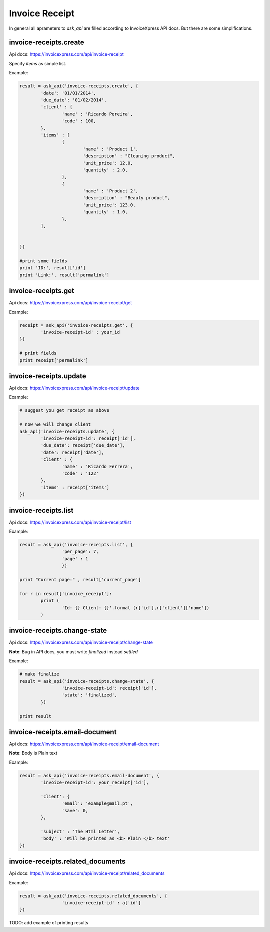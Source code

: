 Invoice Receipt
----------------

In general all aprameters to `ask_api` are filled according to InvoiceXpress API docs. But there are some simplifications.

invoice-receipts.create
*****************************

Api docs: https://invoicexpress.com/api/invoice-receipt

Specify `items` as simple list. 

Example:

.. code-block:: python 

	result = ask_api('invoice-receipts.create', { 
		'date': '01/01/2014',
		'due_date': '01/02/2014',
		'client' : {
			'name' : 'Ricardo Pereira',
			'code' : 100,
		},
		'items' : [
			{	
				'name' : 'Product 1',
				'description' : "Cleaning product",
				'unit_price': 12.0,
				'quantity' : 2.0,
			},
			{	
				'name' : 'Product 2',
				'description' : "Beauty product",
				'unit_price': 123.0,
				'quantity' : 1.0,
			},
		],
				
			
	})

	#print some fields 
	print 'ID:', result['id'] 
	print 'Link:', result['permalink']


invoice-receipts.get
************************

Api docs: https://invoicexpress.com/api/invoice-receipt/get

Example:

.. code-block:: python
	
	receipt = ask_api('invoice-receipts.get', {
		'invoice-receipt-id' : your_id 	
	})
	
	# print fields
	print receipt['permalink']


invoice-receipts.update
***************************
Api docs: https://invoicexpress.com/api/invoice-receipt/update

Example:

.. code-block:: python
	
	# suggest you get receipt as above
	
	# now we will change client
	ask_api('invoice-receipts.update', {
		'invoice-receipt-id': receipt['id'],
		'due_date': receipt['due_date'],
		'date': receipt['date'],
		'client' : {
			'name' : 'Ricardo Ferrera',
			'code' : '122'
		},
		'items' : receipt['items']
	})

invoice-receipts.list
*****************************
Api docs: https://invoicexpress.com/api/invoice-receipt/list

Example:

.. code-block:: python

	result = ask_api('invoice-receipts.list', {
			'per_page': 7,
			'page' : 1
			})

	print "Current page:" , result['current_page']

	for r in result['invoice_receipt']:
		print (
			'Id: {} Client: {}'.format (r['id'],r['client']['name']) 
		)


invoice-receipts.change-state
*********************************
Api docs: https://invoicexpress.com/api/invoice-receipt/change-state

**Note**: Bug in API docs, you must write `finalized` instead `settled` 

Example:

.. code-block:: python

	# make finalize
	result = ask_api('invoice-receipts.change-state', {
			'invoice-receipt-id': receipt['id'],
			'state': 'finalized',
		})

	print result


invoice-receipts.email-document
************************************
Api docs: https://invoicexpress.com/api/invoice-receipt/email-document

**Note**: Вody is Plain text 

Example:

.. code-block:: python


	result = ask_api('invoice-receipts.email-document', {
		'invoice-receipt-id': your_receipt['id'],

		'client': {
			'email': 'example@mail.pt',
			'save': 0,
		},

		'subject' : 'The Html Letter',
		'body' : 'Will be printed as <b> Plain </b> text'
	})


invoice-receipts.related_documents
*****************************************
Api docs: https://invoicexpress.com/api/invoice-receipt/related_documents

Example:

.. code-block:: python


	result = ask_api('invoice-receipts.related_documents', {
			'invoice-receipt-id' : a['id']
	})


TODO: add example of printing results





